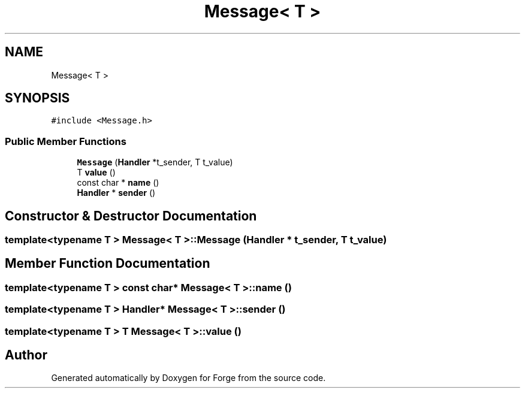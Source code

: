 .TH "Message< T >" 3 "Sat Apr 4 2020" "Version 0.1.0" "Forge" \" -*- nroff -*-
.ad l
.nh
.SH NAME
Message< T >
.SH SYNOPSIS
.br
.PP
.PP
\fC#include <Message\&.h>\fP
.SS "Public Member Functions"

.in +1c
.ti -1c
.RI "\fBMessage\fP (\fBHandler\fP *t_sender, T t_value)"
.br
.ti -1c
.RI "T \fBvalue\fP ()"
.br
.ti -1c
.RI "const char * \fBname\fP ()"
.br
.ti -1c
.RI "\fBHandler\fP * \fBsender\fP ()"
.br
.in -1c
.SH "Constructor & Destructor Documentation"
.PP 
.SS "template<typename T > \fBMessage\fP< T >::\fBMessage\fP (\fBHandler\fP * t_sender, T t_value)"

.SH "Member Function Documentation"
.PP 
.SS "template<typename T > const char* \fBMessage\fP< T >::name ()"

.SS "template<typename T > \fBHandler\fP* \fBMessage\fP< T >::sender ()"

.SS "template<typename T > T \fBMessage\fP< T >::value ()"


.SH "Author"
.PP 
Generated automatically by Doxygen for Forge from the source code\&.
